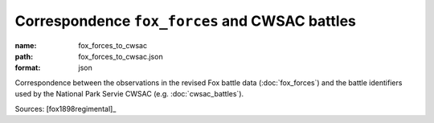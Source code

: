###############################################
Correspondence ``fox_forces`` and CWSAC battles
###############################################

:name: fox_forces_to_cwsac
:path: fox_forces_to_cwsac.json
:format: json

Correspondence between the observations in the revised Fox battle data (:doc:`fox_forces`) and the battle identifiers used by the National Park Servie CWSAC (e.g. :doc:`cwsac_battles`).


Sources: [fox1898regimental]_



